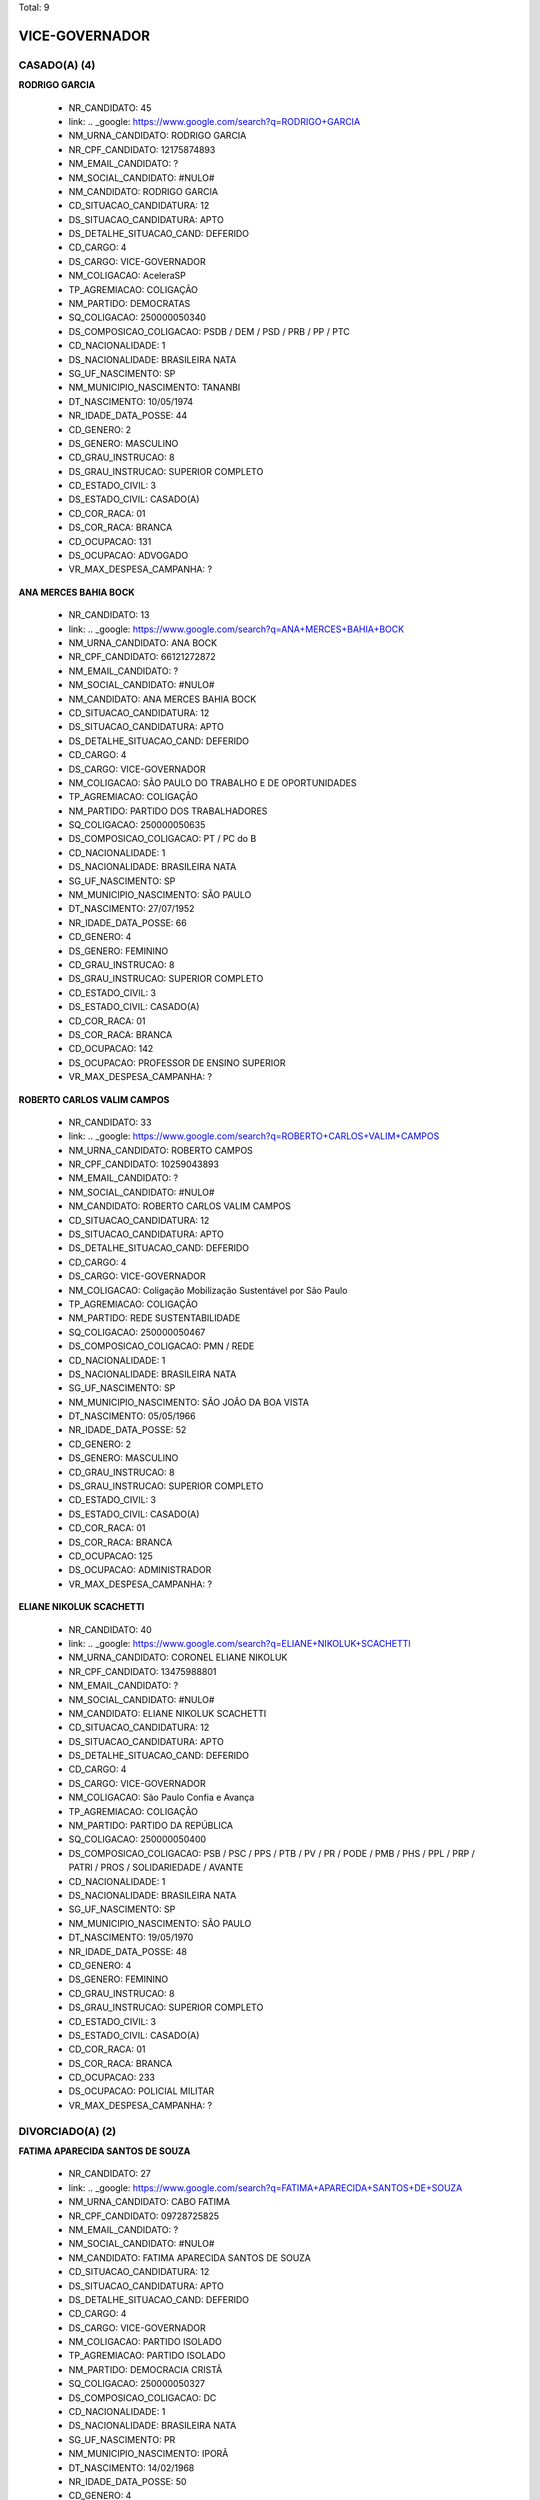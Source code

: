 Total: 9

VICE-GOVERNADOR
===============

CASADO(A) (4)
.............

**RODRIGO GARCIA**

  - NR_CANDIDATO: 45
  - link: .. _google: https://www.google.com/search?q=RODRIGO+GARCIA
  - NM_URNA_CANDIDATO: RODRIGO GARCIA
  - NR_CPF_CANDIDATO: 12175874893
  - NM_EMAIL_CANDIDATO: ?
  - NM_SOCIAL_CANDIDATO: #NULO#
  - NM_CANDIDATO: RODRIGO GARCIA
  - CD_SITUACAO_CANDIDATURA: 12
  - DS_SITUACAO_CANDIDATURA: APTO
  - DS_DETALHE_SITUACAO_CAND: DEFERIDO
  - CD_CARGO: 4
  - DS_CARGO: VICE-GOVERNADOR
  - NM_COLIGACAO: AceleraSP
  - TP_AGREMIACAO: COLIGAÇÃO
  - NM_PARTIDO: DEMOCRATAS
  - SQ_COLIGACAO: 250000050340
  - DS_COMPOSICAO_COLIGACAO: PSDB / DEM / PSD / PRB / PP / PTC
  - CD_NACIONALIDADE: 1
  - DS_NACIONALIDADE: BRASILEIRA NATA
  - SG_UF_NASCIMENTO: SP
  - NM_MUNICIPIO_NASCIMENTO: TANANBI
  - DT_NASCIMENTO: 10/05/1974
  - NR_IDADE_DATA_POSSE: 44
  - CD_GENERO: 2
  - DS_GENERO: MASCULINO
  - CD_GRAU_INSTRUCAO: 8
  - DS_GRAU_INSTRUCAO: SUPERIOR COMPLETO
  - CD_ESTADO_CIVIL: 3
  - DS_ESTADO_CIVIL: CASADO(A)
  - CD_COR_RACA: 01
  - DS_COR_RACA: BRANCA
  - CD_OCUPACAO: 131
  - DS_OCUPACAO: ADVOGADO
  - VR_MAX_DESPESA_CAMPANHA: ?


**ANA MERCES BAHIA BOCK**

  - NR_CANDIDATO: 13
  - link: .. _google: https://www.google.com/search?q=ANA+MERCES+BAHIA+BOCK
  - NM_URNA_CANDIDATO: ANA BOCK
  - NR_CPF_CANDIDATO: 66121272872
  - NM_EMAIL_CANDIDATO: ?
  - NM_SOCIAL_CANDIDATO: #NULO#
  - NM_CANDIDATO: ANA MERCES BAHIA BOCK
  - CD_SITUACAO_CANDIDATURA: 12
  - DS_SITUACAO_CANDIDATURA: APTO
  - DS_DETALHE_SITUACAO_CAND: DEFERIDO
  - CD_CARGO: 4
  - DS_CARGO: VICE-GOVERNADOR
  - NM_COLIGACAO: SÃO PAULO DO TRABALHO  E DE OPORTUNIDADES
  - TP_AGREMIACAO: COLIGAÇÃO
  - NM_PARTIDO: PARTIDO DOS TRABALHADORES
  - SQ_COLIGACAO: 250000050635
  - DS_COMPOSICAO_COLIGACAO: PT / PC do B
  - CD_NACIONALIDADE: 1
  - DS_NACIONALIDADE: BRASILEIRA NATA
  - SG_UF_NASCIMENTO: SP
  - NM_MUNICIPIO_NASCIMENTO: SÃO PAULO
  - DT_NASCIMENTO: 27/07/1952
  - NR_IDADE_DATA_POSSE: 66
  - CD_GENERO: 4
  - DS_GENERO: FEMININO
  - CD_GRAU_INSTRUCAO: 8
  - DS_GRAU_INSTRUCAO: SUPERIOR COMPLETO
  - CD_ESTADO_CIVIL: 3
  - DS_ESTADO_CIVIL: CASADO(A)
  - CD_COR_RACA: 01
  - DS_COR_RACA: BRANCA
  - CD_OCUPACAO: 142
  - DS_OCUPACAO: PROFESSOR DE ENSINO SUPERIOR
  - VR_MAX_DESPESA_CAMPANHA: ?


**ROBERTO CARLOS VALIM CAMPOS**

  - NR_CANDIDATO: 33
  - link: .. _google: https://www.google.com/search?q=ROBERTO+CARLOS+VALIM+CAMPOS
  - NM_URNA_CANDIDATO: ROBERTO CAMPOS
  - NR_CPF_CANDIDATO: 10259043893
  - NM_EMAIL_CANDIDATO: ?
  - NM_SOCIAL_CANDIDATO: #NULO#
  - NM_CANDIDATO: ROBERTO CARLOS VALIM CAMPOS
  - CD_SITUACAO_CANDIDATURA: 12
  - DS_SITUACAO_CANDIDATURA: APTO
  - DS_DETALHE_SITUACAO_CAND: DEFERIDO
  - CD_CARGO: 4
  - DS_CARGO: VICE-GOVERNADOR
  - NM_COLIGACAO: Coligação Mobilização Sustentável por São Paulo
  - TP_AGREMIACAO: COLIGAÇÃO
  - NM_PARTIDO: REDE SUSTENTABILIDADE
  - SQ_COLIGACAO: 250000050467
  - DS_COMPOSICAO_COLIGACAO: PMN / REDE
  - CD_NACIONALIDADE: 1
  - DS_NACIONALIDADE: BRASILEIRA NATA
  - SG_UF_NASCIMENTO: SP
  - NM_MUNICIPIO_NASCIMENTO: SÃO JOÃO DA BOA VISTA
  - DT_NASCIMENTO: 05/05/1966
  - NR_IDADE_DATA_POSSE: 52
  - CD_GENERO: 2
  - DS_GENERO: MASCULINO
  - CD_GRAU_INSTRUCAO: 8
  - DS_GRAU_INSTRUCAO: SUPERIOR COMPLETO
  - CD_ESTADO_CIVIL: 3
  - DS_ESTADO_CIVIL: CASADO(A)
  - CD_COR_RACA: 01
  - DS_COR_RACA: BRANCA
  - CD_OCUPACAO: 125
  - DS_OCUPACAO: ADMINISTRADOR
  - VR_MAX_DESPESA_CAMPANHA: ?


**ELIANE NIKOLUK SCACHETTI**

  - NR_CANDIDATO: 40
  - link: .. _google: https://www.google.com/search?q=ELIANE+NIKOLUK+SCACHETTI
  - NM_URNA_CANDIDATO: CORONEL ELIANE NIKOLUK
  - NR_CPF_CANDIDATO: 13475988801
  - NM_EMAIL_CANDIDATO: ?
  - NM_SOCIAL_CANDIDATO: #NULO#
  - NM_CANDIDATO: ELIANE NIKOLUK SCACHETTI
  - CD_SITUACAO_CANDIDATURA: 12
  - DS_SITUACAO_CANDIDATURA: APTO
  - DS_DETALHE_SITUACAO_CAND: DEFERIDO
  - CD_CARGO: 4
  - DS_CARGO: VICE-GOVERNADOR
  - NM_COLIGACAO: São Paulo Confia e Avança
  - TP_AGREMIACAO: COLIGAÇÃO
  - NM_PARTIDO: PARTIDO DA REPÚBLICA
  - SQ_COLIGACAO: 250000050400
  - DS_COMPOSICAO_COLIGACAO: PSB / PSC / PPS / PTB / PV / PR / PODE / PMB / PHS / PPL / PRP / PATRI / PROS / SOLIDARIEDADE / AVANTE
  - CD_NACIONALIDADE: 1
  - DS_NACIONALIDADE: BRASILEIRA NATA
  - SG_UF_NASCIMENTO: SP
  - NM_MUNICIPIO_NASCIMENTO: SÃO PAULO
  - DT_NASCIMENTO: 19/05/1970
  - NR_IDADE_DATA_POSSE: 48
  - CD_GENERO: 4
  - DS_GENERO: FEMININO
  - CD_GRAU_INSTRUCAO: 8
  - DS_GRAU_INSTRUCAO: SUPERIOR COMPLETO
  - CD_ESTADO_CIVIL: 3
  - DS_ESTADO_CIVIL: CASADO(A)
  - CD_COR_RACA: 01
  - DS_COR_RACA: BRANCA
  - CD_OCUPACAO: 233
  - DS_OCUPACAO: POLICIAL MILITAR
  - VR_MAX_DESPESA_CAMPANHA: ?


DIVORCIADO(A) (2)
.................

**FATIMA APARECIDA SANTOS DE SOUZA**

  - NR_CANDIDATO: 27
  - link: .. _google: https://www.google.com/search?q=FATIMA+APARECIDA+SANTOS+DE+SOUZA
  - NM_URNA_CANDIDATO: CABO FATIMA
  - NR_CPF_CANDIDATO: 09728725825
  - NM_EMAIL_CANDIDATO: ?
  - NM_SOCIAL_CANDIDATO: #NULO#
  - NM_CANDIDATO: FATIMA APARECIDA SANTOS DE SOUZA
  - CD_SITUACAO_CANDIDATURA: 12
  - DS_SITUACAO_CANDIDATURA: APTO
  - DS_DETALHE_SITUACAO_CAND: DEFERIDO
  - CD_CARGO: 4
  - DS_CARGO: VICE-GOVERNADOR
  - NM_COLIGACAO: PARTIDO ISOLADO
  - TP_AGREMIACAO: PARTIDO ISOLADO
  - NM_PARTIDO: DEMOCRACIA CRISTÃ
  - SQ_COLIGACAO: 250000050327
  - DS_COMPOSICAO_COLIGACAO: DC
  - CD_NACIONALIDADE: 1
  - DS_NACIONALIDADE: BRASILEIRA NATA
  - SG_UF_NASCIMENTO: PR
  - NM_MUNICIPIO_NASCIMENTO: IPORÃ
  - DT_NASCIMENTO: 14/02/1968
  - NR_IDADE_DATA_POSSE: 50
  - CD_GENERO: 4
  - DS_GENERO: FEMININO
  - CD_GRAU_INSTRUCAO: 8
  - DS_GRAU_INSTRUCAO: SUPERIOR COMPLETO
  - CD_ESTADO_CIVIL: 9
  - DS_ESTADO_CIVIL: DIVORCIADO(A)
  - CD_COR_RACA: 03
  - DS_COR_RACA: PARDA
  - CD_OCUPACAO: 233
  - DS_OCUPACAO: POLICIAL MILITAR
  - VR_MAX_DESPESA_CAMPANHA: ?


**ANDREA MARIA MEIRELLES DE MENEZES**

  - NR_CANDIDATO: 30
  - link: .. _google: https://www.google.com/search?q=ANDREA+MARIA+MEIRELLES+DE+MENEZES
  - NM_URNA_CANDIDATO: ANDREA MENEZES
  - NR_CPF_CANDIDATO: 10077624890
  - NM_EMAIL_CANDIDATO: ?
  - NM_SOCIAL_CANDIDATO: #NULO#
  - NM_CANDIDATO: ANDREA MARIA MEIRELLES DE MENEZES
  - CD_SITUACAO_CANDIDATURA: 12
  - DS_SITUACAO_CANDIDATURA: APTO
  - DS_DETALHE_SITUACAO_CAND: DEFERIDO
  - CD_CARGO: 4
  - DS_CARGO: VICE-GOVERNADOR
  - NM_COLIGACAO: PARTIDO ISOLADO
  - TP_AGREMIACAO: PARTIDO ISOLADO
  - NM_PARTIDO: PARTIDO NOVO
  - SQ_COLIGACAO: 250000050056
  - DS_COMPOSICAO_COLIGACAO: NOVO
  - CD_NACIONALIDADE: 1
  - DS_NACIONALIDADE: BRASILEIRA NATA
  - SG_UF_NASCIMENTO: SP
  - NM_MUNICIPIO_NASCIMENTO: SÃO PAULO
  - DT_NASCIMENTO: 31/08/1961
  - NR_IDADE_DATA_POSSE: 57
  - CD_GENERO: 4
  - DS_GENERO: FEMININO
  - CD_GRAU_INSTRUCAO: 8
  - DS_GRAU_INSTRUCAO: SUPERIOR COMPLETO
  - CD_ESTADO_CIVIL: 9
  - DS_ESTADO_CIVIL: DIVORCIADO(A)
  - CD_COR_RACA: 01
  - DS_COR_RACA: BRANCA
  - CD_OCUPACAO: 923
  - DS_OCUPACAO: APOSENTADO (EXCETO SERVIDOR PÚBLICO)
  - VR_MAX_DESPESA_CAMPANHA: ?


SOLTEIRO(A) (3)
...............

**JAIRO GLIKSON**

  - NR_CANDIDATO: 28
  - link: .. _google: https://www.google.com/search?q=JAIRO+GLIKSON
  - NM_URNA_CANDIDATO: JAIRO GLIKSON
  - NR_CPF_CANDIDATO: 15242664851
  - NM_EMAIL_CANDIDATO: ?
  - NM_SOCIAL_CANDIDATO: #NULO#
  - NM_CANDIDATO: JAIRO GLIKSON
  - CD_SITUACAO_CANDIDATURA: 12
  - DS_SITUACAO_CANDIDATURA: APTO
  - DS_DETALHE_SITUACAO_CAND: DEFERIDO
  - CD_CARGO: 4
  - DS_CARGO: VICE-GOVERNADOR
  - NM_COLIGACAO: SÃO PAULO ACIMA DE TUDO, DEUS ACIMA DE TODOS
  - TP_AGREMIACAO: COLIGAÇÃO
  - NM_PARTIDO: PARTIDO RENOVADOR TRABALHISTA BRASILEIRO
  - SQ_COLIGACAO: 250000050409
  - DS_COMPOSICAO_COLIGACAO: PRTB / PSL
  - CD_NACIONALIDADE: 1
  - DS_NACIONALIDADE: BRASILEIRA NATA
  - SG_UF_NASCIMENTO: SP
  - NM_MUNICIPIO_NASCIMENTO: SÃO PAULO
  - DT_NASCIMENTO: 22/11/1968
  - NR_IDADE_DATA_POSSE: 50
  - CD_GENERO: 2
  - DS_GENERO: MASCULINO
  - CD_GRAU_INSTRUCAO: 8
  - DS_GRAU_INSTRUCAO: SUPERIOR COMPLETO
  - CD_ESTADO_CIVIL: 1
  - DS_ESTADO_CIVIL: SOLTEIRO(A)
  - CD_COR_RACA: 01
  - DS_COR_RACA: BRANCA
  - CD_OCUPACAO: 131
  - DS_OCUPACAO: ADVOGADO
  - VR_MAX_DESPESA_CAMPANHA: ?


**MAURÍCIO COSTA DE CARVALHO**

  - NR_CANDIDATO: 50
  - link: .. _google: https://www.google.com/search?q=MAURÍCIO+COSTA+DE+CARVALHO
  - NM_URNA_CANDIDATO: PROFESSOR MAURÍCIO COSTA
  - NR_CPF_CANDIDATO: 28190905830
  - NM_EMAIL_CANDIDATO: ?
  - NM_SOCIAL_CANDIDATO: #NULO#
  - NM_CANDIDATO: MAURÍCIO COSTA DE CARVALHO
  - CD_SITUACAO_CANDIDATURA: 12
  - DS_SITUACAO_CANDIDATURA: APTO
  - DS_DETALHE_SITUACAO_CAND: DEFERIDO
  - CD_CARGO: 4
  - DS_CARGO: VICE-GOVERNADOR
  - NM_COLIGACAO: SEM MEDO DE MUDAR SÃO PAULO
  - TP_AGREMIACAO: COLIGAÇÃO
  - NM_PARTIDO: PARTIDO SOCIALISMO E LIBERDADE
  - SQ_COLIGACAO: 250000050048
  - DS_COMPOSICAO_COLIGACAO: PSOL / PCB
  - CD_NACIONALIDADE: 1
  - DS_NACIONALIDADE: BRASILEIRA NATA
  - SG_UF_NASCIMENTO: SP
  - NM_MUNICIPIO_NASCIMENTO: SÃO PAULO
  - DT_NASCIMENTO: 06/03/1981
  - NR_IDADE_DATA_POSSE: 37
  - CD_GENERO: 2
  - DS_GENERO: MASCULINO
  - CD_GRAU_INSTRUCAO: 8
  - DS_GRAU_INSTRUCAO: SUPERIOR COMPLETO
  - CD_ESTADO_CIVIL: 1
  - DS_ESTADO_CIVIL: SOLTEIRO(A)
  - CD_COR_RACA: 02
  - DS_COR_RACA: PRETA
  - CD_OCUPACAO: 266
  - DS_OCUPACAO: PROFESSOR DE ENSINO MÉDIO
  - VR_MAX_DESPESA_CAMPANHA: ?


**ARIANA MATOS GONÇALVES**

  - NR_CANDIDATO: 16
  - link: .. _google: https://www.google.com/search?q=ARIANA+MATOS+GONÇALVES
  - NM_URNA_CANDIDATO: ARIANA GONÇALVES
  - NR_CPF_CANDIDATO: 33290131840
  - NM_EMAIL_CANDIDATO: ?
  - NM_SOCIAL_CANDIDATO: #NULO#
  - NM_CANDIDATO: ARIANA MATOS GONÇALVES
  - CD_SITUACAO_CANDIDATURA: 12
  - DS_SITUACAO_CANDIDATURA: APTO
  - DS_DETALHE_SITUACAO_CAND: DEFERIDO
  - CD_CARGO: 4
  - DS_CARGO: VICE-GOVERNADOR
  - NM_COLIGACAO: PARTIDO ISOLADO
  - TP_AGREMIACAO: PARTIDO ISOLADO
  - NM_PARTIDO: PARTIDO SOCIALISTA DOS TRABALHADORES UNIFICADO
  - SQ_COLIGACAO: 250000050235
  - DS_COMPOSICAO_COLIGACAO: PSTU
  - CD_NACIONALIDADE: 1
  - DS_NACIONALIDADE: BRASILEIRA NATA
  - SG_UF_NASCIMENTO: SP
  - NM_MUNICIPIO_NASCIMENTO: SÃO PAULO
  - DT_NASCIMENTO: 31/12/1985
  - NR_IDADE_DATA_POSSE: 33
  - CD_GENERO: 4
  - DS_GENERO: FEMININO
  - CD_GRAU_INSTRUCAO: 8
  - DS_GRAU_INSTRUCAO: SUPERIOR COMPLETO
  - CD_ESTADO_CIVIL: 1
  - DS_ESTADO_CIVIL: SOLTEIRO(A)
  - CD_COR_RACA: 02
  - DS_COR_RACA: PRETA
  - CD_OCUPACAO: 265
  - DS_OCUPACAO: PROFESSOR DE ENSINO FUNDAMENTAL
  - VR_MAX_DESPESA_CAMPANHA: ?

